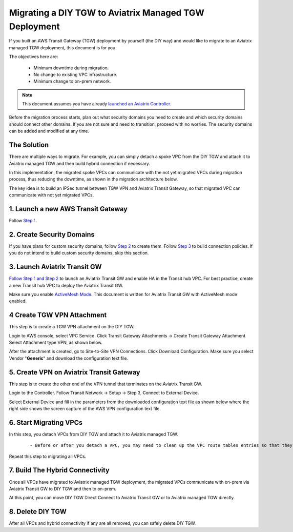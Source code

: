.. meta::
   :description: instructions on migrating from DIY TGW to Aviatrix managed TGW	deployment
   :keywords: Transit Gateway, AWS Transit Gateway, TGW, TGW Migration

==================================================================
Migrating a DIY TGW to Aviatrix Managed TGW Deployment 
==================================================================

If you built an AWS Transit Gateway (TGW) deployment by yourself (the DIY way) and would like to migrate to an Aviatrix managed TGW deployment, 
this document is for you. 

The objectives here are:

 - Minimum downtime during migration.
 - No change to existing VPC infrastructure.
 - Minimum change to on-prem network.   

.. Note::

  This document assumes you have already `launched an Aviatrix Controller <http://docs.aviatrix.com/StartUpGuides/aviatrix-cloud-controller-startup-guide.html>`_.

..

Before the migration process starts,  plan out what security domains you need to create and which security domains should connect other domains. If you are not sure and need to transition, proceed with no worries. The security domains can be added and modified at any time. 

The Solution
^^^^^^^^^^^^^^^^

There are multiple ways to migrate. For example, you can simply detach a spoke VPC from the DIY TGW and attach it to Aviatrix managed TGW and then build hybrid connection if necessary. 

In this implementation, the migrated spoke VPCs can communicate with the not yet migrated VPCs during migration process, thus reducing the 
downtime, as shown in the migration architecture below. 

|migration_architecture|

The key idea is to build an IPSec tunnel between TGW VPN and Aviatrix Transit Gateway, so that migrated VPC can
communicate with not yet migrated VPCs. 


**1. Launch a new AWS Transit Gateway** 
^^^^^^^^^^^^^^^^^^^^^^^^^^^^^^^^^^^^^^^^^^^^^^

Follow `Step 1 <https://docs.aviatrix.com/HowTos/tgw_plan.html#create-aws-tgw>`_.

**2. Create Security Domains** 
^^^^^^^^^^^^^^^^^^^^^^^^^^^^^^^^^^^^^

If you have plans for custom security domains, follow `Step 2 <https://docs.aviatrix.com/HowTos/tgw_plan.html#optional-create-a-new-security-domain>`_ to create them. Follow `Step 3 <https://docs.aviatrix.com/HowTos/tgw_plan.html#optional-build-your-domain-connection-policies>`_ to build connection policies. If you do not intend to build custom security domains, skip this section. 

**3. Launch Aviatrix Transit GW** 
^^^^^^^^^^^^^^^^^^^^^^^^^^^^^^^^^^^^^^^^^

`Follow Step 1 and Step 2 <http://docs.aviatrix.com/HowTos/transitvpc_workflow.html#launch-a-transit-gateway>`_ to launch an Aviatrix Transit GW and enable HA in the Transit hub VPC. For best practice, create a new Transit hub VPC to deploy the Aviatrix Transit GW. 

Make sure you enable `ActiveMesh Mode <https://docs.aviatrix.com/HowTos/gateway.html?#activemesh-mode>`_. This document 
is written for Aviatrix Transit GW with ActiveMesh mode enabled.  


**4 Create TGW VPN Attachment**
^^^^^^^^^^^^^^^^^^^^^^^^^^^^^^^^^^^^^^^^^^^^^

This step is to create a TGW VPN attachment on the DIY TGW. 

Login to AWS console, select VPC Service. Click Transit Gateway Attachments -> Create Transit Gateway Attachment. 
Select Attachment type VPN, as shown below. 

|tgw_vpn_config|

After the attachment is created, go to Site-to-Site VPN Connections. Click Download Configuration. Make sure you select 
Vendor "**Generic**" and download the configuration text file.  


**5. Create VPN on Aviatrix Transit Gateway** 
^^^^^^^^^^^^^^^^^^^^^^^^^^^^^^^^^^^^^^^^^^^^^^^^^^^^^^^^^^^

This step is to create the other end of the VPN tunnel that terminates on the Aviatrix Transit GW. 

Login to the Controller. Follow Transit Network -> Setup -> Step 3, Connect to External Device. 

Select External Device and fill in the parameters from the downloaded configuration text file as shown below where 
the right side shows the screen capture of the AWS VPN configuration text file. 

|migrate_tgw_config_vpn|

**6. Start Migrating VPCs**
^^^^^^^^^^^^^^^^^^^^^^^^^^^^^^^^^^^^

In this step, you detach VPCs from DIY TGW and attach it to Aviatrix managed TGW. 

 ::
 
 - Before or after you detach a VPC, you may need to clean up the VPC route tables entries so that they do not have conflict routes entries when later attaching it to Aviatrix managed TGW. 


Repeat this step to migrating all VPCs. 


**7. Build The Hybrid Connectivity** 
^^^^^^^^^^^^^^^^^^^^^^^^^^^^^^^^^^^^^^^^^^^^

Once all VPCs have migrated to Aviatrix managed TGW deployment, the migrated VPCs communicate with on-prem via Aviatrix Transit GW to DIY TGW and then to on-prem.

At this point, you can move DIY TGW Direct Connect to Aviatrix Transit GW or to Aviatrix managed TGW directly. 

**8. Delete DIY TGW** 
^^^^^^^^^^^^^^^^^^^^^^^^^^^^^^^^

After all VPCs and hybrid connectivity if any are all removed, you can safely delete DIY TGW. 


.. |tgw_vpn_config| image:: diy_tgw_migrate_to_aviatrix_tgw_media/tgw_vpn_config.png
   :scale: 30%

.. |migration_architecture| image:: diy_tgw_migrate_to_aviatrix_tgw_media/migration_architecture.png
   :scale: 30%

.. |migrate_tgw_config_vpn| image:: diy_tgw_migrate_to_aviatrix_tgw_media/migrate_tgw_config_vpn.png
   :scale: 30%

.. disqus::
